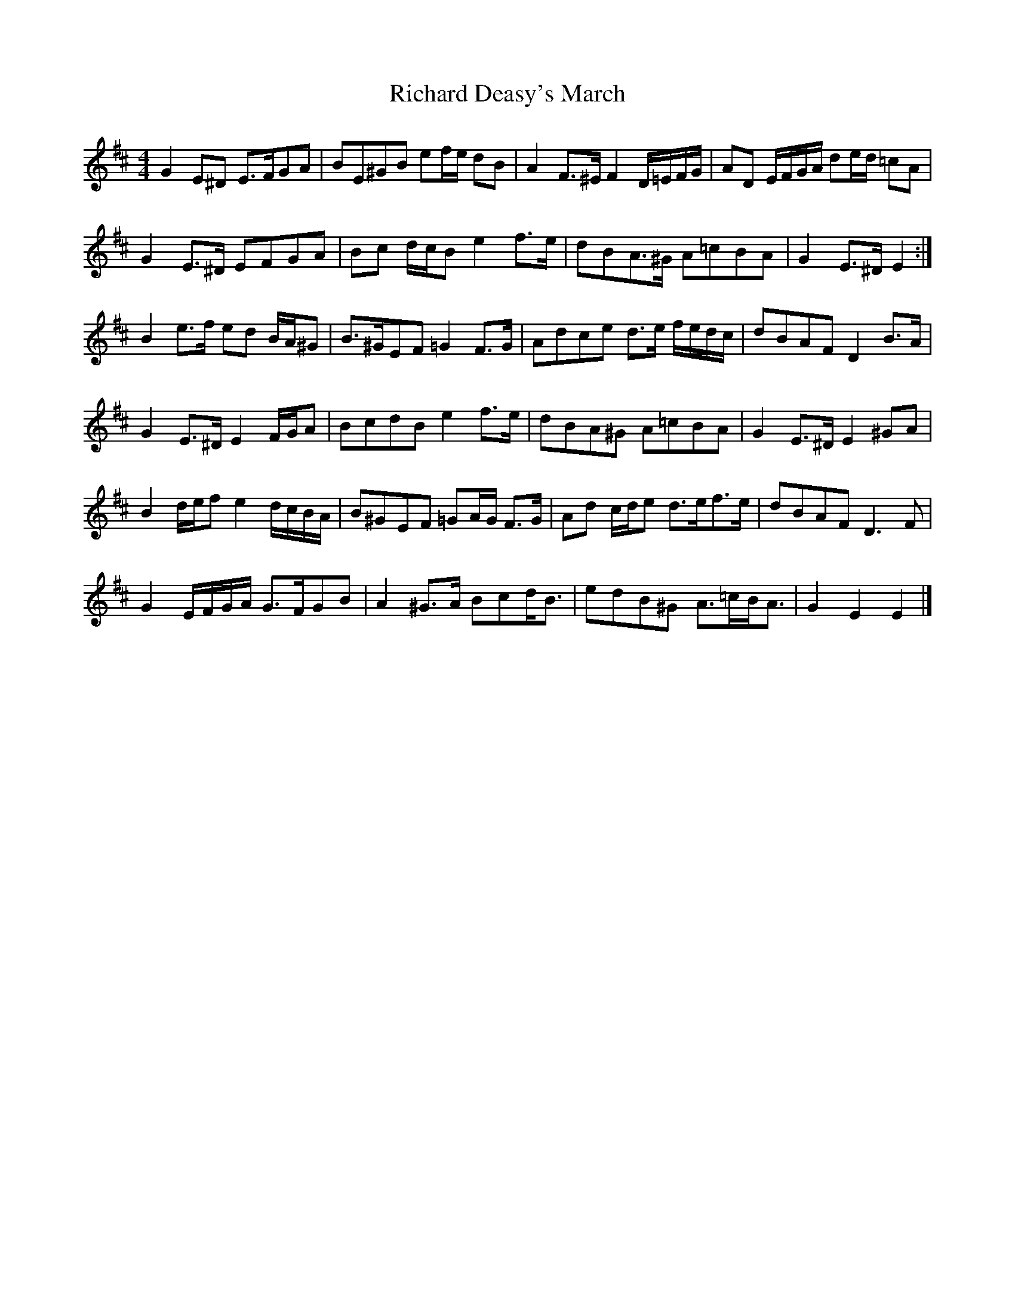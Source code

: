 X: 4
T: Richard Deasy's March
Z: ceolachan
S: https://thesession.org/tunes/5049#setting17387
R: barndance
M: 4/4
L: 1/8
K: Edor
G2 E^D E>FGA | BE^GB ef/e/ dB | A2 F>^E F2 D/=E/F/G/ | AD E/F/G/A/ de/d/ =cA |G2 E>^D EFGA | Bc d/c/B e2 f>e | dBA>^G A=cBA | G2 E>^D E2 :|B2 e>f ed B/A/^G | B>^GEF =G2 F>G | Adce d>e f/e/d/c/ | dBAF D2 B>A |G2 E>^D E2 F/G/A | BcdB e2 f>e | dBA^G A=cBA | G2 E>^D E2 ^GA |B2 d/e/f e2 d/c/B/A/ | B^GEF =GA/G/ F>G | Ad c/d/e d>ef>e | dBAF D3 F |G2 E/F/G/A/ G>FGB | A2 ^G>A Bcd<B | edB^G A>=cB<A | G2 E2 E2 |]
